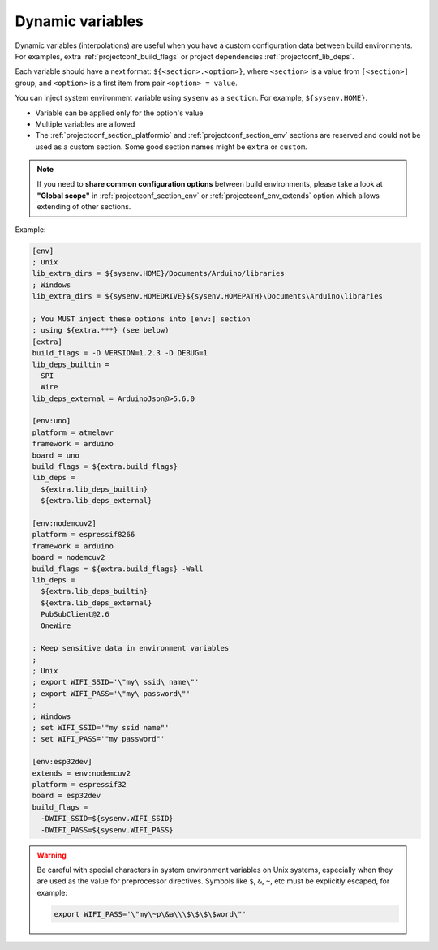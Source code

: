 ..  Copyright (c) 2014-present PlatformIO <contact@platformio.org>
    Licensed under the Apache License, Version 2.0 (the "License");
    you may not use this file except in compliance with the License.
    You may obtain a copy of the License at
       http://www.apache.org/licenses/LICENSE-2.0
    Unless required by applicable law or agreed to in writing, software
    distributed under the License is distributed on an "AS IS" BASIS,
    WITHOUT WARRANTIES OR CONDITIONS OF ANY KIND, either express or implied.
    See the License for the specific language governing permissions and
    limitations under the License.

.. _projectconf_dynamic_vars:

Dynamic variables
-----------------

Dynamic variables (interpolations) are useful when you have a custom
configuration data between build environments. For examples, extra
:ref:`projectconf_build_flags` or project dependencies :ref:`projectconf_lib_deps`.

Each variable should have a next format: ``${<section>.<option>}``, where
``<section>`` is a value from ``[<section>]`` group, and ``<option>`` is a
first item from pair ``<option> = value``.

You can inject system environment variable using ``sysenv`` as a ``section``.
For example, ``${sysenv.HOME}``.

* Variable can be applied only for the option's value
* Multiple variables are allowed
* The :ref:`projectconf_section_platformio` and :ref:`projectconf_section_env`
  sections are reserved and could not be used as a custom section. Some good
  section names might be ``extra`` or ``custom``.

.. note::
    If you need to **share common configuration options** between build
    environments, please take a look at **"Global scope"** in
    :ref:`projectconf_section_env` or :ref:`projectconf_env_extends` option which
    allows extending of other sections.

Example:

.. code-block:: ini

    [env]
    ; Unix
    lib_extra_dirs = ${sysenv.HOME}/Documents/Arduino/libraries
    ; Windows
    lib_extra_dirs = ${sysenv.HOMEDRIVE}${sysenv.HOMEPATH}\Documents\Arduino\libraries

    ; You MUST inject these options into [env:] section
    ; using ${extra.***} (see below)
    [extra]
    build_flags = -D VERSION=1.2.3 -D DEBUG=1
    lib_deps_builtin =
      SPI
      Wire
    lib_deps_external = ArduinoJson@>5.6.0

    [env:uno]
    platform = atmelavr
    framework = arduino
    board = uno
    build_flags = ${extra.build_flags}
    lib_deps =
      ${extra.lib_deps_builtin}
      ${extra.lib_deps_external}

    [env:nodemcuv2]
    platform = espressif8266
    framework = arduino
    board = nodemcuv2
    build_flags = ${extra.build_flags} -Wall
    lib_deps =
      ${extra.lib_deps_builtin}
      ${extra.lib_deps_external}
      PubSubClient@2.6
      OneWire

    ; Keep sensitive data in environment variables
    ;
    ; Unix
    ; export WIFI_SSID='\"my\ ssid\ name\"'
    ; export WIFI_PASS='\"my\ password\"'
    ;
    ; Windows
    ; set WIFI_SSID='"my ssid name"'
    ; set WIFI_PASS='"my password"'

    [env:esp32dev]
    extends = env:nodemcuv2
    platform = espressif32
    board = esp32dev
    build_flags =
      -DWIFI_SSID=${sysenv.WIFI_SSID}
      -DWIFI_PASS=${sysenv.WIFI_PASS}


.. warning::

    Be careful with special characters in system environment variables on Unix systems,
    especially when they are used as the value for preprocessor directives.
    Symbols like ``$``, ``&``, ``~``, etc must be explicitly escaped, for example:

    .. code-block:: bash

      export WIFI_PASS='\"my\~p\&a\\\$\$\$\$word\"'
